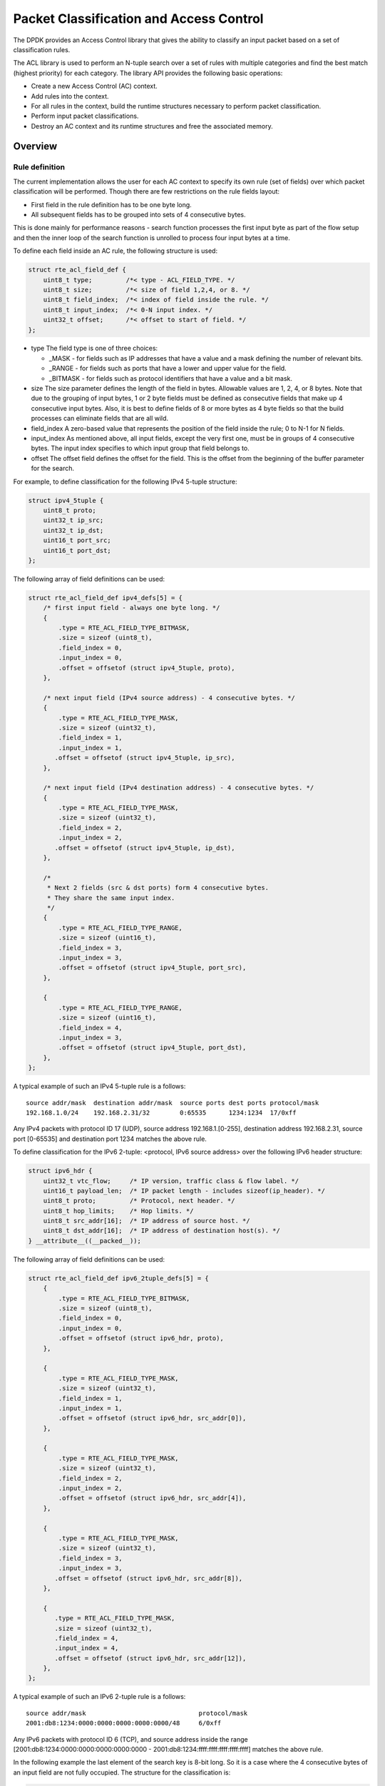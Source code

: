 ..  SPDX-License-Identifier: BSD-3-Clause
    Copyright(c) 2010-2015 Intel Corporation.

Packet Classification and Access Control
========================================

The DPDK provides an Access Control library that gives the ability
to classify an input packet based on a set of classification rules.

The ACL library is used to perform an N-tuple search over a set of rules with multiple categories
and find the best match (highest priority) for each category.
The library API provides the following basic operations:

*   Create a new Access Control (AC) context.

*   Add rules into the context.

*   For all rules in the context, build the runtime structures necessary to perform packet classification.

*   Perform input packet classifications.

*   Destroy an AC context and its runtime structures and free the associated memory.

Overview
--------

Rule definition
~~~~~~~~~~~~~~~

The current implementation allows the user for each AC context to specify its own rule (set of fields)
over which packet classification will be performed.
Though there are few restrictions on the rule fields layout:

*  First field in the rule definition has to be one byte long.
*  All subsequent fields has to be grouped into sets of 4 consecutive bytes.

This is done mainly for performance reasons - search function processes the first input byte as part of the flow setup and then the inner loop of the search function is unrolled to process four input bytes at a time.

To define each field inside an AC rule, the following structure is used:

.. code-block:: c

    struct rte_acl_field_def {
        uint8_t type;         /*< type - ACL_FIELD_TYPE. */
        uint8_t size;         /*< size of field 1,2,4, or 8. */
        uint8_t field_index;  /*< index of field inside the rule. */
        uint8_t input_index;  /*< 0-N input index. */
        uint32_t offset;      /*< offset to start of field. */
    };

*   type
    The field type is one of three choices:

    *   _MASK - for fields such as IP addresses that have a value and a mask defining the number of relevant bits.

    *   _RANGE - for fields such as ports that have a lower and upper value for the field.

    *   _BITMASK - for fields such as protocol identifiers that have a value and a bit mask.

*   size
    The size parameter defines the length of the field in bytes. Allowable values are 1, 2, 4, or 8 bytes.
    Note that due to the grouping of input bytes, 1 or 2 byte fields must be defined as consecutive fields
    that make up 4 consecutive input bytes.
    Also, it is best to define fields of 8 or more bytes as 4 byte fields so that
    the build processes can eliminate fields that are all wild.

*   field_index
    A zero-based value that represents the position of the field inside the rule; 0 to N-1 for N fields.

*   input_index
    As mentioned above, all input fields, except the very first one, must be in groups of 4 consecutive bytes.
    The input index specifies to which input group that field belongs to.

*   offset
    The offset field defines the offset for the field.
    This is the offset from the beginning of the buffer parameter for the search.

For example, to define classification for the following IPv4 5-tuple structure:

.. code-block:: c

    struct ipv4_5tuple {
        uint8_t proto;
        uint32_t ip_src;
        uint32_t ip_dst;
        uint16_t port_src;
        uint16_t port_dst;
    };

The following array of field definitions can be used:

.. code-block:: c

    struct rte_acl_field_def ipv4_defs[5] = {
        /* first input field - always one byte long. */
        {
            .type = RTE_ACL_FIELD_TYPE_BITMASK,
            .size = sizeof (uint8_t),
            .field_index = 0,
            .input_index = 0,
            .offset = offsetof (struct ipv4_5tuple, proto),
        },

        /* next input field (IPv4 source address) - 4 consecutive bytes. */
        {
            .type = RTE_ACL_FIELD_TYPE_MASK,
            .size = sizeof (uint32_t),
            .field_index = 1,
            .input_index = 1,
           .offset = offsetof (struct ipv4_5tuple, ip_src),
        },

        /* next input field (IPv4 destination address) - 4 consecutive bytes. */
        {
            .type = RTE_ACL_FIELD_TYPE_MASK,
            .size = sizeof (uint32_t),
            .field_index = 2,
            .input_index = 2,
           .offset = offsetof (struct ipv4_5tuple, ip_dst),
        },

        /*
         * Next 2 fields (src & dst ports) form 4 consecutive bytes.
         * They share the same input index.
         */
        {
            .type = RTE_ACL_FIELD_TYPE_RANGE,
            .size = sizeof (uint16_t),
            .field_index = 3,
            .input_index = 3,
            .offset = offsetof (struct ipv4_5tuple, port_src),
        },

        {
            .type = RTE_ACL_FIELD_TYPE_RANGE,
            .size = sizeof (uint16_t),
            .field_index = 4,
            .input_index = 3,
            .offset = offsetof (struct ipv4_5tuple, port_dst),
        },
    };

A typical example of such an IPv4 5-tuple rule is a follows:

::

    source addr/mask  destination addr/mask  source ports dest ports protocol/mask
    192.168.1.0/24    192.168.2.31/32        0:65535      1234:1234  17/0xff

Any IPv4 packets with protocol ID 17 (UDP), source address 192.168.1.[0-255], destination address 192.168.2.31,
source port [0-65535] and destination port 1234 matches the above rule.

To define classification for the IPv6 2-tuple: <protocol, IPv6 source address> over the following IPv6 header structure:

.. code-block:: c

    struct ipv6_hdr {
        uint32_t vtc_flow;     /* IP version, traffic class & flow label. */
        uint16_t payload_len;  /* IP packet length - includes sizeof(ip_header). */
        uint8_t proto;         /* Protocol, next header. */
        uint8_t hop_limits;    /* Hop limits. */
        uint8_t src_addr[16];  /* IP address of source host. */
        uint8_t dst_addr[16];  /* IP address of destination host(s). */
    } __attribute__((__packed__));

The following array of field definitions can be used:

.. code-block:: c

    struct rte_acl_field_def ipv6_2tuple_defs[5] = {
        {
            .type = RTE_ACL_FIELD_TYPE_BITMASK,
            .size = sizeof (uint8_t),
            .field_index = 0,
            .input_index = 0,
            .offset = offsetof (struct ipv6_hdr, proto),
        },

        {
            .type = RTE_ACL_FIELD_TYPE_MASK,
            .size = sizeof (uint32_t),
            .field_index = 1,
            .input_index = 1,
            .offset = offsetof (struct ipv6_hdr, src_addr[0]),
        },

        {
            .type = RTE_ACL_FIELD_TYPE_MASK,
            .size = sizeof (uint32_t),
            .field_index = 2,
            .input_index = 2,
            .offset = offsetof (struct ipv6_hdr, src_addr[4]),
        },

        {
            .type = RTE_ACL_FIELD_TYPE_MASK,
            .size = sizeof (uint32_t),
            .field_index = 3,
            .input_index = 3,
           .offset = offsetof (struct ipv6_hdr, src_addr[8]),
        },

        {
           .type = RTE_ACL_FIELD_TYPE_MASK,
           .size = sizeof (uint32_t),
           .field_index = 4,
           .input_index = 4,
           .offset = offsetof (struct ipv6_hdr, src_addr[12]),
        },
    };

A typical example of such an IPv6 2-tuple rule is a follows:

::

    source addr/mask                              protocol/mask
    2001:db8:1234:0000:0000:0000:0000:0000/48     6/0xff

Any IPv6 packets with protocol ID 6 (TCP), and source address inside the range
[2001:db8:1234:0000:0000:0000:0000:0000 - 2001:db8:1234:ffff:ffff:ffff:ffff:ffff] matches the above rule.

In the following example the last element of the search key is 8-bit long.
So it is a case where the 4 consecutive bytes of an input field are not fully occupied.
The structure for the classification is:

.. code-block:: c

    struct acl_key {
        uint8_t ip_proto;
        uint32_t ip_src;
        uint32_t ip_dst;
        uint8_t tos;      /*< This is partially using a 32-bit input element */
    };

The following array of field definitions can be used:

.. code-block:: c

    struct rte_acl_field_def ipv4_defs[4] = {
        /* first input field - always one byte long. */
        {
            .type = RTE_ACL_FIELD_TYPE_BITMASK,
            .size = sizeof (uint8_t),
            .field_index = 0,
            .input_index = 0,
            .offset = offsetof (struct acl_key, ip_proto),
        },

        /* next input field (IPv4 source address) - 4 consecutive bytes. */
        {
            .type = RTE_ACL_FIELD_TYPE_MASK,
            .size = sizeof (uint32_t),
            .field_index = 1,
            .input_index = 1,
           .offset = offsetof (struct acl_key, ip_src),
        },

        /* next input field (IPv4 destination address) - 4 consecutive bytes. */
        {
            .type = RTE_ACL_FIELD_TYPE_MASK,
            .size = sizeof (uint32_t),
            .field_index = 2,
            .input_index = 2,
           .offset = offsetof (struct acl_key, ip_dst),
        },

        /*
         * Next element of search key (Type of Service) is indeed 1 byte long.
         * Anyway we need to allocate all the 4 consecutive bytes for it.
         */
        {
            .type = RTE_ACL_FIELD_TYPE_BITMASK,
            .size = sizeof (uint32_t), /* All the 4 consecutive bytes are allocated */
            .field_index = 3,
            .input_index = 3,
            .offset = offsetof (struct acl_key, tos),
        },
    };

A typical example of such an IPv4 4-tuple rule is as follows:

::

    source addr/mask  destination addr/mask  tos/mask protocol/mask
    192.168.1.0/24    192.168.2.31/32        1/0xff   6/0xff

Any IPv4 packets with protocol ID 6 (TCP), source address 192.168.1.[0-255], destination address 192.168.2.31,
ToS 1 matches the above rule.

When creating a set of rules, for each rule, additional information must be supplied also:

*   **priority**: A weight to measure the priority of the rules (higher is better).
    If the input tuple matches more than one rule, then the rule with the higher priority is returned.
    Note that if the input tuple matches more than one rule and these rules have equal priority,
    it is undefined which rule is returned as a match.
    It is recommended to assign a unique priority for each rule.

*   **category_mask**: Each rule uses a bit mask value to select the relevant category(s) for the rule.
    When a lookup is performed, the result for each category is returned.
    This effectively provides a "parallel lookup" by enabling a single search to return multiple results if,
    for example, there were four different sets of ACL rules, one for access control, one for routing, and so on.
    Each set could be assigned its own category and by combining them into a single database,
    one lookup returns a result for each of the four sets.

*   **userdata**: A user-defined value.
    For each category, a successful match returns the userdata field of the highest priority matched rule.
    When no rules match, returned value is zero.

.. note::

    When adding new rules into an ACL context, all fields must be in host byte order (LSB).
    When the search is performed for an input tuple, all fields in that tuple must be in network byte order (MSB).

RT memory size limit
~~~~~~~~~~~~~~~~~~~~

Build phase (rte_acl_build()) creates for a given set of rules internal structure for further run-time traversal.
With current implementation it is a set of multi-bit tries (with stride == 8).
Depending on the rules set, that could consume significant amount of memory.
In attempt to conserve some space ACL build process tries to split the given
rule-set into several non-intersecting subsets and construct a separate trie
for each of them.
Depending on the rule-set, it might reduce RT memory requirements but might
increase classification time.
There is a possibility at build-time to specify maximum memory limit for internal RT structures for given AC context.
It could be done via **max_size** field of the **rte_acl_config** structure.
Setting it to the value greater than zero, instructs rte_acl_build() to:

*   attempt to minimize number of tries in the RT table, but
*   make sure that size of RT table wouldn't exceed given value.

Setting it to zero makes rte_acl_build() to use the default behavior:
try to minimize size of the RT structures, but doesn't expose any hard limit on it.

That gives the user the ability to decisions about performance/space trade-off.
For example:

.. code-block:: c

    struct rte_acl_ctx * acx;
    struct rte_acl_config cfg;
    int ret;

    /*
     * assuming that acx points to already created and
     * populated with rules AC context and cfg filled properly.
     */

     /* try to build AC context, with RT structures less then 8MB. */
     cfg.max_size = 0x800000;
     ret = rte_acl_build(acx, &cfg);

     /*
      * RT structures can't fit into 8MB for given context.
      * Try to build without exposing any hard limit.
      */
     if (ret == -ERANGE) {
        cfg.max_size = 0;
        ret = rte_acl_build(acx, &cfg);
     }



Classification methods
~~~~~~~~~~~~~~~~~~~~~~

After rte_acl_build() over given AC context has finished successfully, it can be used to perform classification - search for a rule with highest priority over the input data.
There are several implementations of classify algorithm:

*   **RTE_ACL_CLASSIFY_SCALAR**: generic implementation, doesn't require any specific HW support.

*   **RTE_ACL_CLASSIFY_SSE**: vector implementation, can process up to 8 flows in parallel. Requires SSE 4.1 support.

*   **RTE_ACL_CLASSIFY_AVX2**: vector implementation, can process up to 16 flows in parallel. Requires AVX2 support.

*   **RTE_ACL_CLASSIFY_NEON**: vector implementation, can process up to 8 flows
    in parallel. Requires NEON support.

*   **RTE_ACL_CLASSIFY_ALTIVEC**: vector implementation, can process up to 8
    flows in parallel. Requires ALTIVEC support.

It is purely a runtime decision which method to choose, there is no build-time difference.
All implementations operates over the same internal RT structures and use similar principles. The main difference is that vector implementations can manually exploit IA SIMD instructions and process several input data flows in parallel.
At startup ACL library determines the highest available classify method for the given platform and sets it as default one. Though the user has an ability to override the default classifier function for a given ACL context or perform particular search using non-default classify method. In that case it is user responsibility to make sure that given platform supports selected classify implementation.

Application Programming Interface (API) Usage
---------------------------------------------

.. note::

    For more details about the Access Control API, please refer to the *DPDK API Reference*.

The following example demonstrates IPv4, 5-tuple classification for rules defined above
with multiple categories in more detail.

Classify with Multiple Categories
~~~~~~~~~~~~~~~~~~~~~~~~~~~~~~~~~

.. code-block:: c

    struct rte_acl_ctx * acx;
    struct rte_acl_config cfg;
    int ret;

    /* define a structure for the rule with up to 5 fields. */

    RTE_ACL_RULE_DEF(acl_ipv4_rule, RTE_DIM(ipv4_defs));

    /* AC context creation parameters. */

    struct rte_acl_param prm = {
        .name = "ACL_example",
        .socket_id = SOCKET_ID_ANY,
        .rule_size = RTE_ACL_RULE_SZ(RTE_DIM(ipv4_defs)),

        /* number of fields per rule. */

        .max_rule_num = 8, /* maximum number of rules in the AC context. */
    };

    struct acl_ipv4_rule acl_rules[] = {

        /* matches all packets traveling to 192.168.0.0/16, applies for categories: 0,1 */
        {
            .data = {.userdata = 1, .category_mask = 3, .priority = 1},

            /* destination IPv4 */
            .field[2] = {.value.u32 = IPv4(192,168,0,0),. mask_range.u32 = 16,},

            /* source port */
            .field[3] = {.value.u16 = 0, .mask_range.u16 = 0xffff,},

            /* destination port */
           .field[4] = {.value.u16 = 0, .mask_range.u16 = 0xffff,},
        },

        /* matches all packets traveling to 192.168.1.0/24, applies for categories: 0 */
        {
            .data = {.userdata = 2, .category_mask = 1, .priority = 2},

            /* destination IPv4 */
            .field[2] = {.value.u32 = IPv4(192,168,1,0),. mask_range.u32 = 24,},

            /* source port */
            .field[3] = {.value.u16 = 0, .mask_range.u16 = 0xffff,},

            /* destination port */
            .field[4] = {.value.u16 = 0, .mask_range.u16 = 0xffff,},
        },

        /* matches all packets traveling from 10.1.1.1, applies for categories: 1 */
        {
            .data = {.userdata = 3, .category_mask = 2, .priority = 3},

            /* source IPv4 */
            .field[1] = {.value.u32 = IPv4(10,1,1,1),. mask_range.u32 = 32,},

            /* source port */
            .field[3] = {.value.u16 = 0, .mask_range.u16 = 0xffff,},

            /* destination port */
            .field[4] = {.value.u16 = 0, .mask_range.u16 = 0xffff,},
        },

    };


    /* create an empty AC context  */

    if ((acx = rte_acl_create(&prm)) == NULL) {

        /* handle context create failure. */

    }

    /* add rules to the context */

    ret = rte_acl_add_rules(acx, acl_rules, RTE_DIM(acl_rules));
    if (ret != 0) {
       /* handle error at adding ACL rules. */
    }

    /* prepare AC build config. */

    cfg.num_categories = 2;
    cfg.num_fields = RTE_DIM(ipv4_defs);

    memcpy(cfg.defs, ipv4_defs, sizeof (ipv4_defs));

    /* build the runtime structures for added rules, with 2 categories. */

    ret = rte_acl_build(acx, &cfg);
    if (ret != 0) {
       /* handle error at build runtime structures for ACL context. */
    }

For a tuple with source IP address: 10.1.1.1 and destination IP address: 192.168.1.15,
once the following lines are executed:

.. code-block:: c

    uint32_t results[4]; /* make classify for 4 categories. */

    rte_acl_classify(acx, data, results, 1, 4);

then the results[] array contains:

.. code-block:: c

    results[4] = {2, 3, 0, 0};

*   For category 0, both rules 1 and 2 match, but rule 2 has higher priority,
    therefore results[0] contains the userdata for rule 2.

*   For category 1, both rules 1 and 3 match, but rule 3 has higher priority,
    therefore results[1] contains the userdata for rule 3.

*   For categories 2 and 3, there are no matches, so results[2] and results[3] contain zero,
    which indicates that no matches were found for those categories.

For a tuple with source IP address: 192.168.1.1 and destination IP address: 192.168.2.11,
once the following lines are executed:

.. code-block:: c

    uint32_t results[4]; /* make classify by 4 categories. */

    rte_acl_classify(acx, data, results, 1, 4);

the results[] array contains:

.. code-block:: c

    results[4] = {1, 1, 0, 0};

*   For categories 0 and 1, only rule 1 matches.

*   For categories 2 and 3, there are no matches.

For a tuple with source IP address: 10.1.1.1 and destination IP address: 201.212.111.12,
once the following lines are executed:

.. code-block:: c

    uint32_t results[4]; /* make classify by 4 categories. */
    rte_acl_classify(acx, data, results, 1, 4);

the results[] array contains:

.. code-block:: c

    results[4] = {0, 3, 0, 0};

*   For category 1, only rule 3 matches.

*   For categories 0, 2 and 3, there are no matches.
